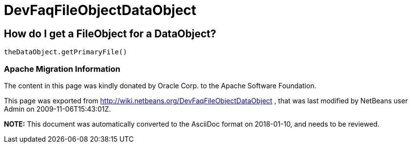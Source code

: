 // 
//     Licensed to the Apache Software Foundation (ASF) under one
//     or more contributor license agreements.  See the NOTICE file
//     distributed with this work for additional information
//     regarding copyright ownership.  The ASF licenses this file
//     to you under the Apache License, Version 2.0 (the
//     "License"); you may not use this file except in compliance
//     with the License.  You may obtain a copy of the License at
// 
//       http://www.apache.org/licenses/LICENSE-2.0
// 
//     Unless required by applicable law or agreed to in writing,
//     software distributed under the License is distributed on an
//     "AS IS" BASIS, WITHOUT WARRANTIES OR CONDITIONS OF ANY
//     KIND, either express or implied.  See the License for the
//     specific language governing permissions and limitations
//     under the License.
//

= DevFaqFileObjectDataObject
:jbake-type: wiki
:jbake-tags: wiki, devfaq, needsreview
:jbake-status: published

== How do I get a FileObject for a DataObject?

[source,java]
----

theDataObject.getPrimaryFile()
----

=== Apache Migration Information

The content in this page was kindly donated by Oracle Corp. to the
Apache Software Foundation.

This page was exported from link:http://wiki.netbeans.org/DevFaqFileObjectDataObject[http://wiki.netbeans.org/DevFaqFileObjectDataObject] , 
that was last modified by NetBeans user Admin 
on 2009-11-06T15:43:01Z.


*NOTE:* This document was automatically converted to the AsciiDoc format on 2018-01-10, and needs to be reviewed.
